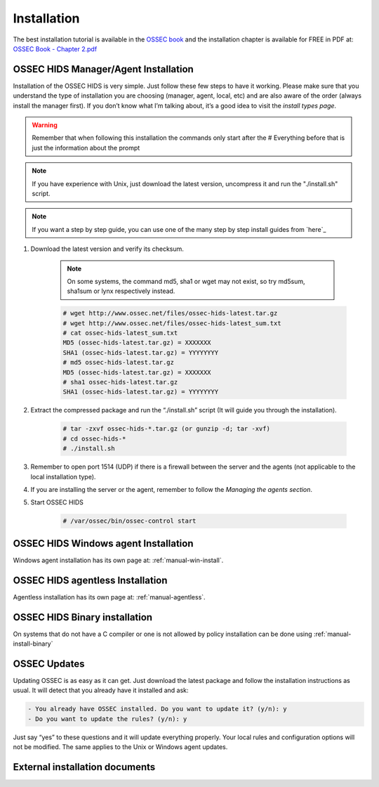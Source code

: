 

.. _install:

Installation 
============

The best installation tutorial is available in the `OSSEC book`_ and the installation 
chapter is available for FREE in PDF at: `OSSEC Book - Chapter 2.pdf`__ 

.. _OSSEC book: http://www.amazon.com/OSSEC-Host-Based-Intrusion-Detection-Guide/dp/159749240X
.. _OSSEC Book install: http://ossec.net/ossec-docs/OSSEC-book-Ch02_SA240.pdf

__ OSSEC Book install_


OSSEC HIDS Manager/Agent Installation
~~~~~~~~~~~~~~~~~~~~~~~~~~~~~~~~~~~~~


Installation of the OSSEC HIDS is very simple. Just follow these few steps to have 
it working.  Please make sure that you understand the type of installation you are choosing 
(manager, agent, local, etc) and are also aware of the order (always install the manager 
first). If you don’t know what I’m talking about, it’s a good idea to visit the `install types
page`.

.. warning::

    Remember that when following this installation the commands only start after the # Everything 
    before that is just the information about the prompt

.. note::
   
    If you have experience with Unix, just download the latest version, uncompress it and run the 
    "./install.sh" script.

.. note:: 

    If you want a step by step guide, you can use one of the many step by step install guides
    from `here`_

#. Download the latest version and verify its checksum.

    .. note:: 

        On some systems, the command md5, sha1 or wget may not exist, so try md5sum, sha1sum 
        or lynx respectively instead.

    .. code-block:: console

        # wget http://www.ossec.net/files/ossec-hids-latest.tar.gz
        # wget http://www.ossec.net/files/ossec-hids-latest_sum.txt
        # cat ossec-hids-latest_sum.txt
        MD5 (ossec-hids-latest.tar.gz) = XXXXXXX
        SHA1 (ossec-hids-latest.tar.gz) = YYYYYYYY
        # md5 ossec-hids-latest.tar.gz
        MD5 (ossec-hids-latest.tar.gz) = XXXXXXX
        # sha1 ossec-hids-latest.tar.gz
        SHA1 (ossec-hids-latest.tar.gz) = YYYYYYYY


#. Extract the compressed package and run the “./install.sh” script (It will guide you 
   through the installation).

    .. code-block:: console 

        # tar -zxvf ossec-hids-*.tar.gz (or gunzip -d; tar -xvf)
        # cd ossec-hids-* 
        # ./install.sh

#. Remember to open port 1514 (UDP) if there is a firewall between the server and 
   the agents (not applicable to the local installation type).

#. If you are installing the server or the agent, remember to follow the `Managing 
   the agents section`.

#. Start OSSEC HIDS 

    .. code-block:: console 

        # /var/ossec/bin/ossec-control start  

OSSEC HIDS Windows agent Installation
~~~~~~~~~~~~~~~~~~~~~~~~~~~~~~~~~~~~~

Windows agent installation has its own page at: :ref:`manual-win-install`. 

OSSEC HIDS agentless Installation
~~~~~~~~~~~~~~~~~~~~~~~~~~~~~~~~~

Agentless installation has its own page at: :ref:`manual-agentless`.

OSSEC HIDS Binary installation 
~~~~~~~~~~~~~~~~~~~~~~~~~~~~~~ 

On systems that do not have a C compiler or one is not allowed by policy 
installation can be done using :ref:`manual-install-binary`

OSSEC Updates
~~~~~~~~~~~~~

Updating OSSEC is as easy as it can get. Just download the latest package and follow 
the installation instructions as usual. It will detect that you already have it 
installed and ask:

.. code-block:: console
 
    - You already have OSSEC installed. Do you want to update it? (y/n): y
    - Do you want to update the rules? (y/n): y

Just say “yes” to these questions and it will update everything properly. Your local rules 
and configuration options will not be modified. The same applies to the Unix or Windows 
agent updates.

External installation documents
~~~~~~~~~~~~~~~~~~~~~~~~~~~~~~~


